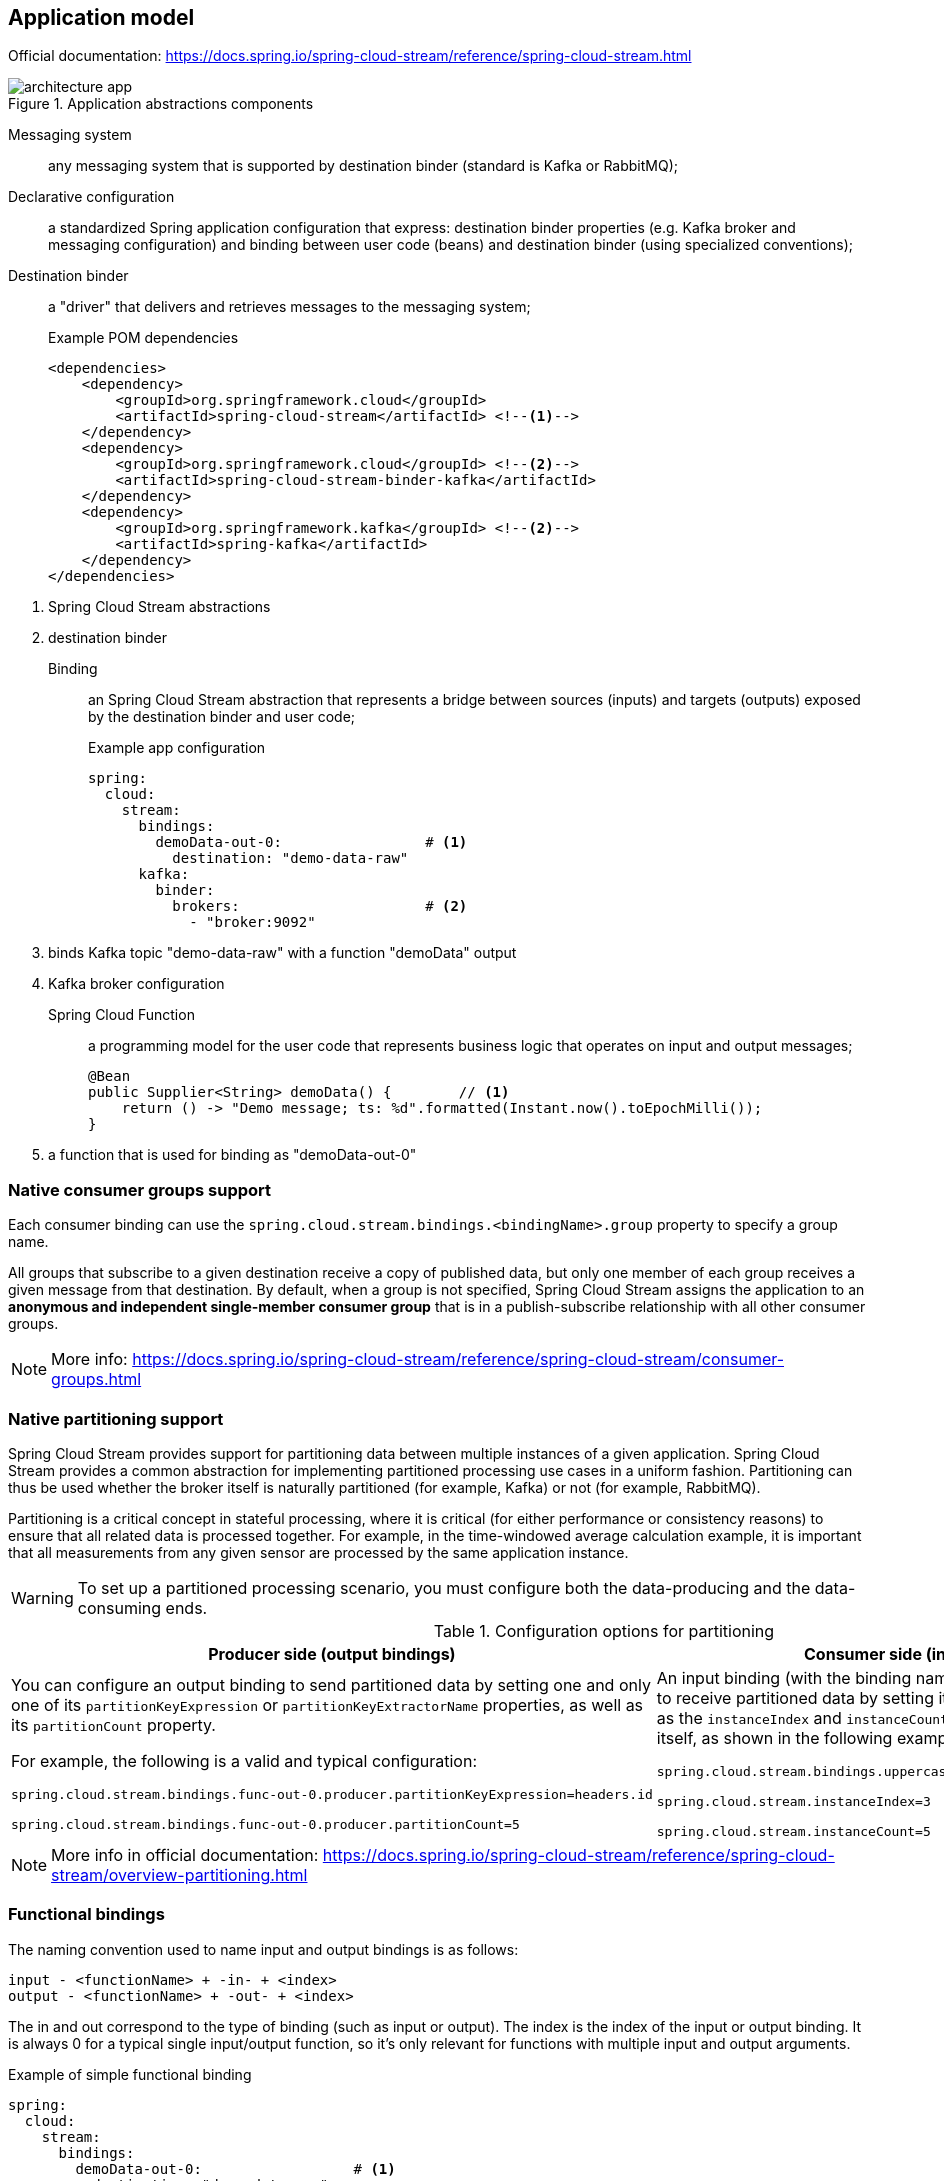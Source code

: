 == Application model

====
Official documentation: https://docs.spring.io/spring-cloud-stream/reference/spring-cloud-stream.html
====

.Application abstractions components
image::architecture-app.svg[align="center"]

Messaging system:: any messaging system that is supported by destination binder (standard is Kafka or RabbitMQ);

Declarative configuration:: a standardized Spring application configuration that express: destination binder properties (e.g. Kafka broker and messaging configuration) and binding between user code (beans) and destination binder (using specialized conventions);

Destination binder:: a "driver" that delivers and retrieves messages to the messaging system;
+
.Example POM dependencies
[source,xml]
----
<dependencies>
    <dependency>
        <groupId>org.springframework.cloud</groupId>
        <artifactId>spring-cloud-stream</artifactId> <!--1-->
    </dependency>
    <dependency>
        <groupId>org.springframework.cloud</groupId> <!--2-->
        <artifactId>spring-cloud-stream-binder-kafka</artifactId>
    </dependency>
    <dependency>
        <groupId>org.springframework.kafka</groupId> <!--2-->
        <artifactId>spring-kafka</artifactId>
    </dependency>
</dependencies>
----

<1> Spring Cloud Stream abstractions
<2> destination binder

Binding:: an Spring Cloud Stream abstraction that represents a bridge between sources (inputs) and targets (outputs) exposed by the destination binder and user code;
+
.Example app configuration
[source,yaml,line-comment=#]
----
spring:
  cloud:
    stream:
      bindings:
        demoData-out-0:                 # <1>
          destination: "demo-data-raw"
      kafka:
        binder:
          brokers:                      # <2>
            - "broker:9092"
----

<1> binds Kafka topic "demo-data-raw" with a function "demoData" output
<2> Kafka broker configuration

Spring Cloud Function:: a programming model for the user code that represents business logic that operates on input and output messages;
+
[source,java]
----
@Bean
public Supplier<String> demoData() {        // <1>
    return () -> "Demo message; ts: %d".formatted(Instant.now().toEpochMilli());
}
----

<1> a function that is used for binding as "demoData-out-0"

=== Native consumer groups support

Each consumer binding can use the `spring.cloud.stream.bindings.<bindingName>.group` property to specify a group name.

All groups that subscribe to a given destination receive a copy of published data, but only one member of each group receives a given message from that destination.
By default, when a group is not specified, Spring Cloud Stream assigns the application to an *anonymous and independent single-member consumer group* that is in a publish-subscribe relationship with all other consumer groups.

NOTE: More info: https://docs.spring.io/spring-cloud-stream/reference/spring-cloud-stream/consumer-groups.html

=== Native partitioning support

Spring Cloud Stream provides support for partitioning data between multiple instances of a given application.
Spring Cloud Stream provides a common abstraction for implementing partitioned processing use cases in a uniform fashion.
Partitioning can thus be used whether the broker itself is naturally partitioned (for example, Kafka) or not (for example, RabbitMQ).

Partitioning is a critical concept in stateful processing, where it is critical (for either performance or consistency reasons) to ensure that all related data is processed together.
For example, in the time-windowed average calculation example, it is important that all measurements from any given sensor are processed by the same application instance.

WARNING: To set up a partitioned processing scenario, you must configure both the data-producing and the data-consuming ends.

.Configuration options for partitioning
[cols="1a,1a"]
|===
|Producer side (output bindings) |Consumer side (input bindings)

|You can configure an output binding to send partitioned data by setting one and only one of its `partitionKeyExpression` or `partitionKeyExtractorName` properties, as well as its `partitionCount` property.

For example, the following is a valid and typical configuration:

[source,properties]
----
spring.cloud.stream.bindings.func-out-0.producer.partitionKeyExpression=headers.id

spring.cloud.stream.bindings.func-out-0.producer.partitionCount=5
----

|An input binding (with the binding name uppercase-in-0) is configured to receive partitioned data by setting its `partitioned` property, as well as the `instanceIndex` and `instanceCount` properties on the application itself, as shown in the following example:

[source,properties]
----
spring.cloud.stream.bindings.uppercase-in-0.consumer.partitioned=true

spring.cloud.stream.instanceIndex=3

spring.cloud.stream.instanceCount=5
----
|===

NOTE: More info in official documentation: https://docs.spring.io/spring-cloud-stream/reference/spring-cloud-stream/overview-partitioning.html

=== Functional bindings

The naming convention used to name input and output bindings is as follows:

----
input - <functionName> + -in- + <index>
output - <functionName> + -out- + <index>
----

The in and out correspond to the type of binding (such as input or output).
The index is the index of the input or output binding.
It is always 0 for a typical single input/output function, so it’s only relevant for functions with multiple input and output arguments.

.Example of simple functional binding
[source,yaml,line-comment=#]
----
spring:
  cloud:
    stream:
      bindings:
        demoData-out-0:                  # <1>
          destination: "demo-data-raw"
----

<1> binds Kafka topic "demo-data-raw" with a function "demoData" output

You can also map an implicit binding name (e.g. `demoData-out-0`) to an explicit binding name (e.g. `raw`) using

----
spring.cloud.stream.function.bindings.<binding-name> property.
----

.Example of functional binding with explicit binding name
[source,yaml,line-comment=#]
----
spring:
  cloud:
    stream:
      function:
        bindings:
          demoData-out-0: raw           # <1>
      bindings:
        raw:                            # <2>
          destination: demo-data-raw
----

<1> implicit binding name to an explicit binding name
<2> explicit binding name destination configuration

NOTE: A recommendation from Spring is to avoid using it ;)
